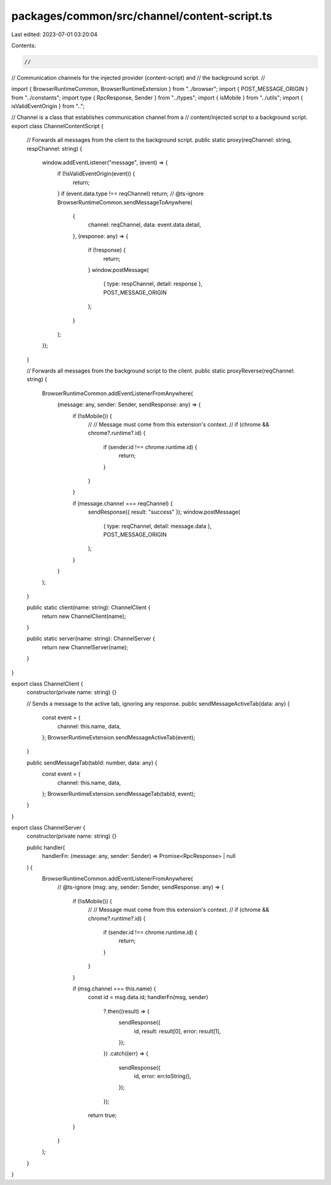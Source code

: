 packages/common/src/channel/content-script.ts
=============================================

Last edited: 2023-07-01 03:20:04

Contents:

.. code-block:: ts

    //
// Communication channels for the injected provider (content-script) and
// the background script.
//

import { BrowserRuntimeCommon, BrowserRuntimeExtension } from "../browser";
import { POST_MESSAGE_ORIGIN } from "../constants";
import type { RpcResponse, Sender } from "../types";
import { isMobile } from "../utils";
import { isValidEventOrigin } from "..";

// Channel is a class that establishes communication channel from a
// content/injected script to a background script.
export class ChannelContentScript {
  // Forwards all messages from the client to the background script.
  public static proxy(reqChannel: string, respChannel: string) {
    window.addEventListener("message", (event) => {
      if (!isValidEventOrigin(event)) {
        return;
      }
      if (event.data.type !== reqChannel) return;
      // @ts-ignore
      BrowserRuntimeCommon.sendMessageToAnywhere(
        {
          channel: reqChannel,
          data: event.data.detail,
        },
        (response: any) => {
          if (!response) {
            return;
          }
          window.postMessage(
            { type: respChannel, detail: response },
            POST_MESSAGE_ORIGIN
          );
        }
      );
    });
  }

  // Forwards all messages from the background script to the client.
  public static proxyReverse(reqChannel: string) {
    BrowserRuntimeCommon.addEventListenerFromAnywhere(
      (message: any, sender: Sender, sendResponse: any) => {
        if (!isMobile()) {
          //
          // Message must come from this extension's context.
          //
          if (chrome && chrome?.runtime?.id) {
            if (sender.id !== chrome.runtime.id) {
              return;
            }
          }
        }

        if (message.channel === reqChannel) {
          sendResponse({ result: "success" });
          window.postMessage(
            { type: reqChannel, detail: message.data },
            POST_MESSAGE_ORIGIN
          );
        }
      }
    );
  }

  public static client(name: string): ChannelClient {
    return new ChannelClient(name);
  }

  public static server(name: string): ChannelServer {
    return new ChannelServer(name);
  }
}

export class ChannelClient {
  constructor(private name: string) {}

  // Sends a message to the active tab, ignoring any response.
  public sendMessageActiveTab(data: any) {
    const event = {
      channel: this.name,
      data,
    };
    BrowserRuntimeExtension.sendMessageActiveTab(event);
  }

  public sendMessageTab(tabId: number, data: any) {
    const event = {
      channel: this.name,
      data,
    };
    BrowserRuntimeExtension.sendMessageTab(tabId, event);
  }
}

export class ChannelServer {
  constructor(private name: string) {}

  public handler(
    handlerFn: (message: any, sender: Sender) => Promise<RpcResponse> | null
  ) {
    BrowserRuntimeCommon.addEventListenerFromAnywhere(
      // @ts-ignore
      (msg: any, sender: Sender, sendResponse: any) => {
        if (!isMobile()) {
          //
          // Message must come from this extension's context.
          //
          if (chrome && chrome?.runtime?.id) {
            if (sender.id !== chrome.runtime.id) {
              return;
            }
          }
        }

        if (msg.channel === this.name) {
          const id = msg.data.id;
          handlerFn(msg, sender)
            ?.then((result) => {
              sendResponse({
                id,
                result: result[0],
                error: result[1],
              });
            })
            .catch((err) => {
              sendResponse({
                id,
                error: err.toString(),
              });
            });
          return true;
        }
      }
    );
  }
}


